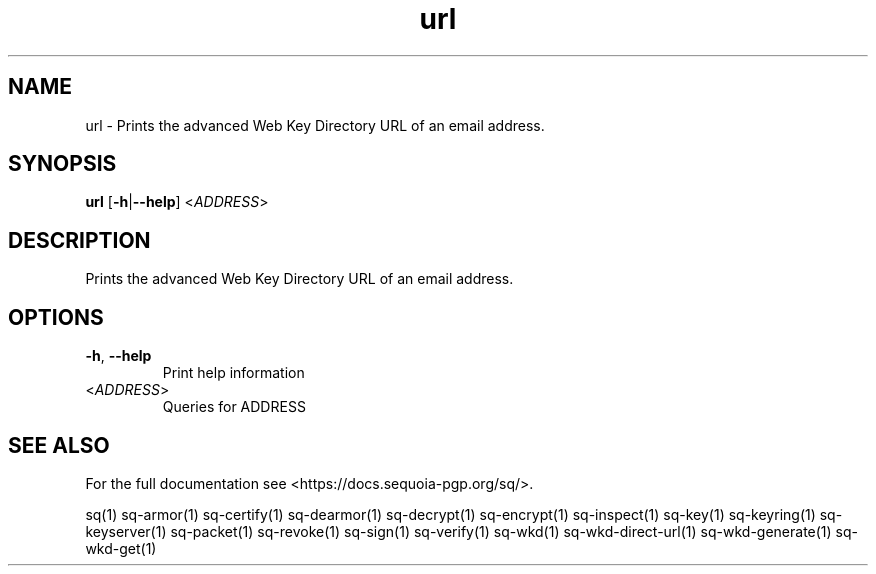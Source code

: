 .ie \n(.g .ds Aq \(aq
.el .ds Aq '
.TH url 1 "July 2022" "sq 0.26.0" "Sequoia Manual"
.SH NAME
url \- Prints the advanced Web Key Directory URL of an email address.
.SH SYNOPSIS
\fBurl\fR [\fB\-h\fR|\fB\-\-help\fR] <\fIADDRESS\fR> 
.SH DESCRIPTION
Prints the advanced Web Key Directory URL of an email address.
.SH OPTIONS
.TP
\fB\-h\fR, \fB\-\-help\fR
Print help information
.TP
<\fIADDRESS\fR>
Queries for ADDRESS
.SH "SEE ALSO"
For the full documentation see <https://docs.sequoia\-pgp.org/sq/>.
.PP
sq(1)
sq\-armor(1)
sq\-certify(1)
sq\-dearmor(1)
sq\-decrypt(1)
sq\-encrypt(1)
sq\-inspect(1)
sq\-key(1)
sq\-keyring(1)
sq\-keyserver(1)
sq\-packet(1)
sq\-revoke(1)
sq\-sign(1)
sq\-verify(1)
sq\-wkd(1)
sq\-wkd\-direct\-url(1)
sq\-wkd\-generate(1)
sq\-wkd\-get(1)
